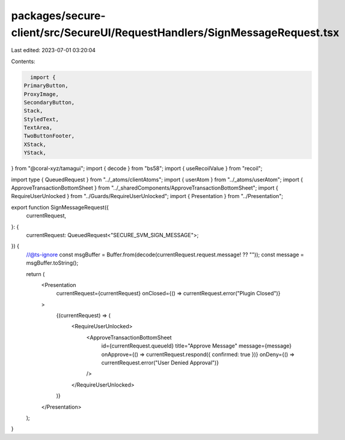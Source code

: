 packages/secure-client/src/SecureUI/RequestHandlers/SignMessageRequest.tsx
==========================================================================

Last edited: 2023-07-01 03:20:04

Contents:

.. code-block:: tsx

    import {
  PrimaryButton,
  ProxyImage,
  SecondaryButton,
  Stack,
  StyledText,
  TextArea,
  TwoButtonFooter,
  XStack,
  YStack,
} from "@coral-xyz/tamagui";
import { decode } from "bs58";
import { useRecoilValue } from "recoil";

import type { QueuedRequest } from "../_atoms/clientAtoms";
import { userAtom } from "../_atoms/userAtom";
import { ApproveTransactionBottomSheet } from "../_sharedComponents/ApproveTransactionBottomSheet";
import { RequireUserUnlocked } from "../Guards/RequireUserUnlocked";
import { Presentation } from "../Presentation";

export function SignMessageRequest({
  currentRequest,
}: {
  currentRequest: QueuedRequest<"SECURE_SVM_SIGN_MESSAGE">;
}) {
  //@ts-ignore
  const msgBuffer = Buffer.from(decode(currentRequest.request.message! ?? ""));
  const message = msgBuffer.toString();

  return (
    <Presentation
      currentRequest={currentRequest}
      onClosed={() => currentRequest.error("Plugin Closed")}
    >
      {(currentRequest) => (
        <RequireUserUnlocked>
          <ApproveTransactionBottomSheet
            id={currentRequest.queueId}
            title="Approve Message"
            message={message}
            onApprove={() => currentRequest.respond({ confirmed: true })}
            onDeny={() => currentRequest.error("User Denied Approval")}
          />
        </RequireUserUnlocked>
      )}
    </Presentation>
  );
}


